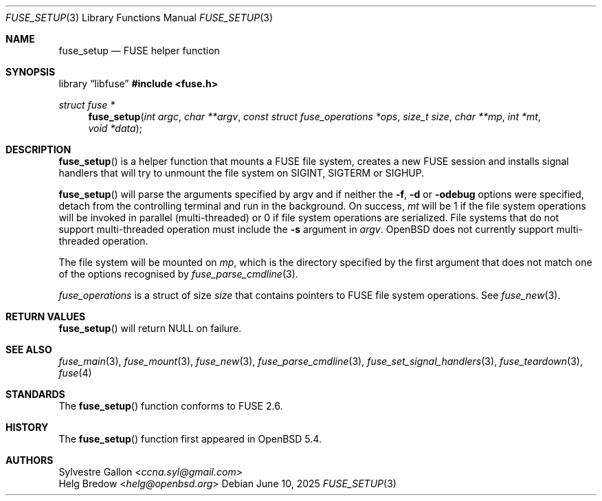 .\" $OpenBSD: fuse_setup.3,v 1.4 2025/06/10 12:55:33 schwarze Exp $
.\"
.\" Copyright (c) 2018 Helg Bredow <helg.bredow@openbsd.org>
.\"
.\" Permission to use, copy, modify, and distribute this software for any
.\" purpose with or without fee is hereby granted, provided that the above
.\" copyright notice and this permission notice appear in all copies.
.\"
.\" THE SOFTWARE IS PROVIDED "AS IS" AND THE AUTHOR DISCLAIMS ALL WARRANTIES
.\" WITH REGARD TO THIS SOFTWARE INCLUDING ALL IMPLIED WARRANTIES OF
.\" MERCHANTABILITY AND FITNESS. IN NO EVENT SHALL THE AUTHOR BE LIABLE FOR
.\" ANY SPECIAL, DIRECT, INDIRECT, OR CONSEQUENTIAL DAMAGES OR ANY DAMAGES
.\" WHATSOEVER RESULTING FROM LOSS OF USE, DATA OR PROFITS, WHETHER IN AN
.\" ACTION OF CONTRACT, NEGLIGENCE OR OTHER TORTIOUS ACTION, ARISING OUT OF
.\" OR IN CONNECTION WITH THE USE OR PERFORMANCE OF THIS SOFTWARE.
.\"
.Dd $Mdocdate: June 10 2025 $
.Dt FUSE_SETUP 3
.Os
.Sh NAME
.Nm fuse_setup
.Nd FUSE helper function
.Sh SYNOPSIS
.Lb libfuse
.In fuse.h
.Ft struct fuse *
.Fn fuse_setup "int argc" "char **argv" \
    "const struct fuse_operations *ops" "size_t size" "char **mp" \
    "int *mt" "void *data"
.Sh DESCRIPTION
.Fn fuse_setup
is a helper function that mounts a FUSE file system, creates a new FUSE
session and installs signal handlers that will try to unmount the file
system on SIGINT, SIGTERM or SIGHUP.
.Pp
.Fn fuse_setup
will parse the arguments specified by argv and if neither the
.Fl f , Fl d
or
.Fl odebug
options were specified, detach from the controlling terminal
and run in the background.
On success,
.Fa mt
will be 1 if the file system operations will be invoked in
parallel (multi-threaded) or 0 if file system operations are serialized.
File systems that do not support multi-threaded operation must include the
.Fl s
argument in
.Fa argv .
.Ox
does not currently support multi-threaded operation.
.Pp
The file system will be mounted on
.Fa mp ,
which is the directory specified by the first
argument that does not match one of the options recognised by
.Xr fuse_parse_cmdline 3 .
.Pp
.Fa fuse_operations
is a struct of size
.Fa size
that contains pointers to FUSE file system operations.
See
.Xr fuse_new 3 .
.Sh RETURN VALUES
.Fn fuse_setup
will return NULL on failure.
.Sh SEE ALSO
.Xr fuse_main 3 ,
.Xr fuse_mount 3  ,
.Xr fuse_new 3 ,
.Xr fuse_parse_cmdline 3 ,
.Xr fuse_set_signal_handlers 3 ,
.Xr fuse_teardown 3 ,
.Xr fuse 4
.Sh STANDARDS
The
.Fn fuse_setup
function conforms to FUSE 2.6.
.Sh HISTORY
The
.Fn fuse_setup
function first appeared in
.Ox 5.4 .
.Sh AUTHORS
.An Sylvestre Gallon Aq Mt ccna.syl@gmail.com
.An Helg Bredow Aq Mt helg@openbsd.org
